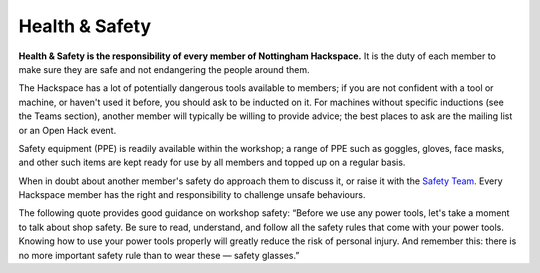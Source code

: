 Health & Safety
===============

**Health & Safety is the responsibility of every member of Nottingham Hackspace.** It is the duty of each member to make sure they are safe and not endangering the people around them.

The Hackspace has a lot of potentially dangerous tools available to members; if you are not confident with a tool or machine, or haven't used it before, you should ask to be inducted on it. For machines without specific inductions (see the Teams section), another member will typically be willing to provide advice; the best places to ask are the mailing list or an Open Hack event.

Safety equipment (PPE) is readily available within the workshop; a range of PPE such as goggles, gloves, face masks, and other such items are kept ready for use by all members and topped up on a regular basis.

When in doubt about another member's safety do approach them to discuss it, or raise it with the `Safety Team`__. Every Hackspace member has the right and responsibility to challenge unsafe behaviours.

The following quote provides good guidance on workshop safety:
“Before we use any power tools, let's take a moment to talk about shop safety. Be sure to read, understand, and follow all the safety rules that come with your power tools. Knowing how to use your power tools properly will greatly reduce the risk of personal injury. And remember this: there is no more important safety rule than to wear these — safety glasses.”

.. __: https://wiki.nottinghack.org.uk/wiki/Safety_Team
